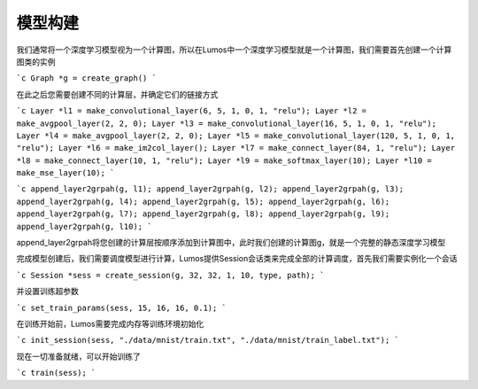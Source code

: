 模型构建
=================================

我们通常将一个深度学习模型视为一个计算图，所以在Lumos中一个深度学习模型就是一个计算图，我们需要首先创建一个计算图类的实例

```c
Graph *g = create_graph()
```

在此之后您需要创建不同的计算层，并确定它们的链接方式

```c
Layer *l1 = make_convolutional_layer(6, 5, 1, 0, 1, "relu");
Layer *l2 = make_avgpool_layer(2, 2, 0);
Layer *l3 = make_convolutional_layer(16, 5, 1, 0, 1, "relu");
Layer *l4 = make_avgpool_layer(2, 2, 0);
Layer *l5 = make_convolutional_layer(120, 5, 1, 0, 1, "relu");
Layer *l6 = make_im2col_layer();
Layer *l7 = make_connect_layer(84, 1, "relu");
Layer *l8 = make_connect_layer(10, 1, "relu");
Layer *l9 = make_softmax_layer(10);
Layer *l10 = make_mse_layer(10);
```

```c
append_layer2grpah(g, l1);
append_layer2grpah(g, l2);
append_layer2grpah(g, l3);
append_layer2grpah(g, l4);
append_layer2grpah(g, l5);
append_layer2grpah(g, l6);
append_layer2grpah(g, l7);
append_layer2grpah(g, l8);
append_layer2grpah(g, l9);
append_layer2grpah(g, l10);
```

append_layer2grpah将您创建的计算层按顺序添加到计算图中，此时我们创建的计算图g，就是一个完整的静态深度学习模型

完成模型创建后，我们需要调度模型进行计算，Lumos提供Session会话类来完成全部的计算调度，首先我们需要实例化一个会话

```c
Session *sess = create_session(g, 32, 32, 1, 10, type, path);
```

并设置训练超参数

```c
set_train_params(sess, 15, 16, 16, 0.1);
```

在训练开始前，Lumos需要完成内存等训练环境初始化

```c
init_session(sess, "./data/mnist/train.txt", "./data/mnist/train_label.txt");
```

现在一切准备就绪，可以开始训练了

```c
train(sess);
```